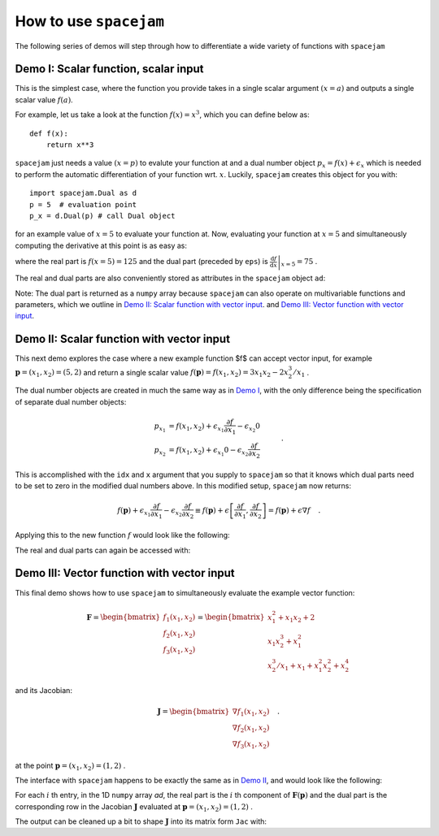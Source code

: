 .. _howto:

How to use ``spacejam``
========================
The following series of demos will step through how to differentiate a wide
variety of functions with ``spacejam``

Demo I: Scalar function, scalar input
-------------------------------------
This is the simplest case, where the function you provide takes in a single 
scalar argument :math:`(x=a)` and outputs a single scalar value :math:`f(a)`.

For example, let us take a look at the function :math:`f(x) = x^3`, which you can define below as:

::

        def f(x):
            return x**3

.. testsetup::

        def f(x):
            return x**3

``spacejam`` just needs a value :math:`(x=p)` to evalute your function at and 
a dual number object :math:`p_x = f(x) + \epsilon_x` which is needed to perform 
the automatic differentiation of your function wrt. :math:`x`. Luckily, 
``spacejam`` creates this object for you with:

::

        import spacejam.Dual as d
        p = 5  # evaluation point
        p_x = d.Dual(p) # call Dual object

.. testsetup::

        import spacejam.Dual as d
        p = 5  # evaluation point
        p_x = d.Dual(p) # call Dual object

for an example value of :math:`x = 5` to evaluate your function at. Now, 
evaluating your function at :math:`x=5` and simultaneously computing the 
derivative at this point is as easy as:

.. testcode::

        ad = f(p_x)

        print(ad)

.. testoutput::

        125.00 + eps 75.00

where the real part is :math:`f(x=5) = 125` and the dual part (preceded by
``eps``) is :math:`\left.\frac{\mathrm d f}{\mathrm d x}\right|_{x=5} = 75` .

The real and dual parts are also conveniently stored as attributes in the
``spacejam`` object ``ad``:

.. testcode::

        print(ad.r, ad.d) # real part f(x=p), dual part df/dx at x=p

.. testoutput::

        125.0 75.0

Note: The dual part is returned as a ``numpy`` array because 
``spacejam`` can also operate on multivariable functions and parameters, 
which we outline in `Demo II: Scalar function with vector input`_.
and `Demo III: Vector function with vector input`_.

Demo II: Scalar function with vector input
------------------------------------------
This next demo explores the case where a new example function $f$ can accept 
vector input, for example :math:`\mathbf p = (x_1, x_2) = (5, 2)` and return a 
single scalar value :math:`f(\mathbf p) = f(x_1, x_2) = 3x_1x_2 - 2x_2^3/x_1` .

The dual number objects are created in much the same way as in 
`Demo I <Demo I: Scalar function, scalar input_>`__,
with the only difference being the specification of separate dual number 
objects: 

.. math::

        \begin{align*}
        p_{x_1} &= f(x_1, x_2) + \epsilon_{x_1} \frac{\partial f}{\partial x_1}
        - \epsilon_{x_2} 0\\
        p_{x_2} &= f(x_1, x_2) + \epsilon_{x_1} 0
        - \epsilon_{x_2} \frac{\partial f}{\partial x_2}
        \end{align*}\quad.

This is accomplished with the ``idx`` and ``x`` argument that you supply to
``spacejam`` so that it knows which dual parts need to be set to zero in the 
modified dual numbers above. In this modified setup, ``spacejam`` now returns:

.. math::

        \begin{align*}
        f(\mathbf p) + \epsilon_{x_1}\frac{\partial f}{\partial x_1} 
        - \epsilon_{x_2}\frac{\partial f}{\partial x_2}
        \equiv f(\mathbf p) + \epsilon \left[\frac{\partial f}{\partial x_1}, 
        \frac{\partial f}{\partial x_2}\right] = f(\mathbf p) + \epsilon\nabla f
        \end{align*}\quad.

Applying this to the new function :math:`f` would look like the following:

.. testcode::

        import numpy as np 

        def f(x_1, x_2): 
            return 3*x_1*x_2 - 2*x_2**3/x_1

        p = np.array([5, 2]) # evaluation point (x_1, x_2) = (5, 2)

        p_x1 = d.Dual(p[0], idx=0, x=p) 
        p_x2 = d.Dual(p[1], idx=1, x=p)

        ad = f(p_x1, p_x2)
        
        # f(p) and grad(f) evaluated at p
        print(ad)

.. testoutput::

        26.80 + eps [ 6.64 10.2 ]

The real and dual parts can again be accessed with:

.. testcode::

        print(ad.r, ad.d)

.. testoutput::

        26.8 [ 6.64 10.2 ]

.. _diii:

Demo III: Vector function with vector input
-------------------------------------------
This final demo shows how to use ``spacejam`` to simultaneously evaluate the
example vector function:

.. math::

        \mathbf{F} = \begin{bmatrix}f_1(x_1, x_2)\\f_2(x_1, x_2)
        \\f_{3}(x_1, x_2)\end{bmatrix}
        = \begin{bmatrix}
        x_1^2 + x_1x_2 + 2 \\ x_1x_2^3 + x_1^2 \\ x_2^3/x_1 + x_1 + x_1^2x_2^2 + x_2^4
        \end{bmatrix}

and its Jacobian:       

.. math::

        \mathbf J = \begin{bmatrix}
        \nabla f_1(x_1, x_2) \\ \nabla f_2(x_1, x_2) \\ \nabla f_3(x_1, x_2)
        \end{bmatrix}\quad.

at the point :math:`\mathbf{p} = (x_1, x_2) = (1, 2)` .

The interface with ``spacejam`` happens to be exactly the same as in 
`Demo II <Demo II: Scalar function with vector input_>`__, and would look like 
the following:

.. testcode::

        def F(x, y):
            f1 = x**2 + x*y + 2
            f2 = x*y**3 + x**2
            f3 = y**3/x + x + x**2*y**2 + y**4
            return np.array([f1, f2, f3])

        p = np.array([1, 2])
        p_x = d.Dual(p[0], idx=0, x=p)
        p_y = d.Dual(p[1], idx=1, x=p)

        ad = F(p_x, p_y)
        
        print(ad)

.. testoutput::

        [5.00 + eps [4. 1.] 9.00 + eps [10. 12.] 29.00 + eps [ 1. 48.]]

For each :math:`i` th entry, in the 1D ``numpy`` array `ad`, the real part is 
the :math:`i` th component of :math:`\mathbf{F}(\mathbf{p})` and the dual 
part is the corresponding row in the Jacobian :math:`\mathbf J` evaluated at 
:math:`\mathbf p = (x_1, x_2) = (1, 2)` .

The output can be cleaned up a bit to shape :math:`\mathbf J` into its matrix 
form ``Jac`` with:

.. testcode::

        Jac = np.empty((F(*p).size, p.size))
        for i, f in enumerate(ad):
            Jac[i] = f.d
        
        print(Jac)

.. testoutput::   

        [[ 4.  1.]
         [10. 12.]
         [ 1. 48.]]
